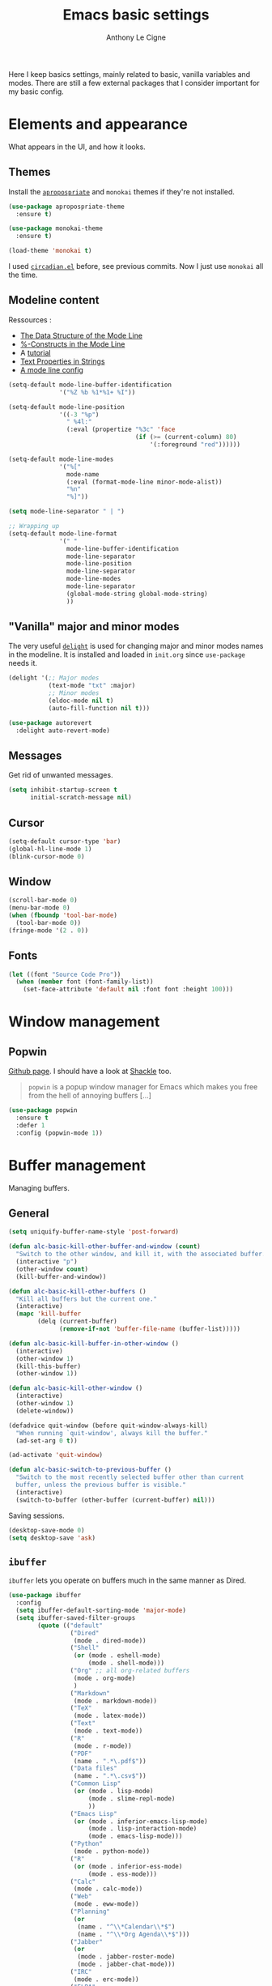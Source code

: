 #+TITLE: Emacs basic settings
#+AUTHOR: Anthony Le Cigne

Here I keep basics settings, mainly related to basic, vanilla
variables and modes. There are still a few external packages that I
consider important for my basic config.

* Table of contents                                            :toc:noexport:
- [[#elements-and-appearance][Elements and appearance]]
  - [[#themes][Themes]]
  - [[#modeline-content][Modeline content]]
  - [[#vanilla-major-and-minor-modes]["Vanilla" major and minor modes]]
  - [[#messages][Messages]]
  - [[#cursor][Cursor]]
  - [[#window][Window]]
  - [[#fonts][Fonts]]
- [[#window-management][Window management]]
  - [[#popwin][Popwin]]
- [[#buffer-management][Buffer management]]
  - [[#general][General]]
  - [[#ibuffer][=ibuffer=]]
- [[#navigation][Navigation]]
  - [[#searching][Searching]]
- [[#interaction][Interaction]]
  - [[#-yes-or-no--questions][« Yes or no » questions]]
  - [[#tooltips][Tooltips]]
  - [[#helm][=helm=]]
  - [[#which-key][Which-key]]
- [[#editing][Editing]]
  - [[#general-1][General]]
  - [[#completion][Completion]]
  - [[#undo][Undo]]
  - [[#misc][Misc]]
- [[#saving][Saving]]
  - [[#backups][Backups]]
- [[#programming][Programming]]
- [[#basic-fileproject-management][Basic file/project management]]
  - [[#projectile][=projectile=]]
  - [[#recentf][Recentf]]
  - [[#dired][Dired]]
- [[#help][Help]]
  - [[#general-2][General]]
  - [[#company-quickhelp][=company-quickhelp=]]
- [[#wrapping-up][Wrapping up]]

* Elements and appearance

What appears in the UI, and how it looks.

** Themes

Install the [[https://github.com/waymondo/apropospriate-theme][=apropospriate=]] and =monokai= themes if they're not
installed.

#+BEGIN_SRC emacs-lisp :tangle yes
  (use-package apropospriate-theme
    :ensure t)

  (use-package monokai-theme
    :ensure t)

  (load-theme 'monokai t)
#+END_SRC

I used [[https://github.com/guidoschmidt/circadian.el][=circadian.el=]] before, see previous commits. Now I just use
=monokai= all the time.

** Modeline content

Ressources : 

- [[https://www.gnu.org/software/emacs/manual/html_node/elisp/Mode-Line-Data.html#Mode-Line-Data][The Data Structure of the Mode Line]]
- [[https://www.gnu.org/software/emacs/manual/html_node/elisp/_0025_002dConstructs.html#g_t_0025_002dConstructs][%-Constructs in the Mode Line]]
- A [[http://www.lunaryorn.com/2014/07/26/make-your-emacs-mode-line-more-useful.html][tutorial]]
- [[http://www.gnu.org/software/emacs/manual/html_node/elisp/Text-Props-and-Strings.html][Text Properties in Strings]]
- [[http://amitp.blogspot.com/2011/08/emacs-custom-mode-line.html][A mode line config]]

#+BEGIN_SRC emacs-lisp :tangle yes
  (setq-default mode-line-buffer-identification
                '("%Z %b %1*%1+ %I"))

  (setq-default mode-line-position
                '((-3 "%p")
                  " %4l:"
                  (:eval (propertize "%3c" 'face
                                     (if (>= (current-column) 80)
                                         '(:foreground "red"))))))

  (setq-default mode-line-modes
                '("%["
                  mode-name
                  (:eval (format-mode-line minor-mode-alist))
                  "%n"
                  "%]"))

  (setq mode-line-separator " | ")

  ;; Wrapping up
  (setq-default mode-line-format
                '(" "
                  mode-line-buffer-identification
                  mode-line-separator
                  mode-line-position
                  mode-line-separator
                  mode-line-modes
                  mode-line-separator
                  (global-mode-string global-mode-string)
                  ))
#+END_SRC

** "Vanilla" major and minor modes

The very useful [[https://elpa.gnu.org/packages/delight.html][=delight=]] is used for changing major and minor modes
names in the modeline. It is installed and loaded in =init.org= since
=use-package= needs it.

#+BEGIN_SRC emacs-lisp :tangle yes
  (delight '(;; Major modes
             (text-mode "txt" :major)
             ;; Minor modes
             (eldoc-mode nil t)
             (auto-fill-function nil t)))

  (use-package autorevert
    :delight auto-revert-mode)
#+END_SRC

#+RESULTS:

** Messages

Get rid of unwanted messages.

#+BEGIN_SRC emacs-lisp :tangle yes
  (setq inhibit-startup-screen t
        initial-scratch-message nil)
#+END_SRC

** Cursor

#+BEGIN_SRC emacs-lisp :tangle yes
  (setq-default cursor-type 'bar)
  (global-hl-line-mode 1)
  (blink-cursor-mode 0)
#+END_SRC

** Window

#+BEGIN_SRC emacs-lisp :tangle yes
  (scroll-bar-mode 0)
  (menu-bar-mode 0)
  (when (fboundp 'tool-bar-mode)
    (tool-bar-mode 0))
  (fringe-mode '(2 . 0))
#+END_SRC

** Fonts

#+BEGIN_SRC emacs-lisp :tangle yes
  (let ((font "Source Code Pro"))
    (when (member font (font-family-list))
      (set-face-attribute 'default nil :font font :height 100)))
#+END_SRC

* Window management

** Popwin

[[https://github.com/m2ym/popwin-el][Github page]]. I should have a look at [[https://github.com/wasamasa/shackle][Shackle]] too.

#+BEGIN_QUOTE
=popwin= is a popup window manager for Emacs which makes you free from
the hell of annoying buffers [...]
#+END_QUOTE

#+BEGIN_SRC emacs-lisp :tangle yes
  (use-package popwin
    :ensure t
    :defer 1
    :config (popwin-mode 1))
#+END_SRC

* Buffer management

Managing buffers.

** General

#+BEGIN_SRC emacs-lisp :tangle yes
  (setq uniquify-buffer-name-style 'post-forward)

  (defun alc-basic-kill-other-buffer-and-window (count)
    "Switch to the other window, and kill it, with the associated buffer."
    (interactive "p")
    (other-window count)
    (kill-buffer-and-window))

  (defun alc-basic-kill-other-buffers ()
    "Kill all buffers but the current one."
    (interactive)
    (mapc 'kill-buffer 
          (delq (current-buffer) 
                (remove-if-not 'buffer-file-name (buffer-list)))))

  (defun alc-basic-kill-buffer-in-other-window ()
    (interactive)
    (other-window 1)
    (kill-this-buffer)
    (other-window 1))

  (defun alc-basic-kill-other-window ()
    (interactive)
    (other-window 1)
    (delete-window))

  (defadvice quit-window (before quit-window-always-kill)
    "When running `quit-window', always kill the buffer."
    (ad-set-arg 0 t))

  (ad-activate 'quit-window)

  (defun alc-basic-switch-to-previous-buffer ()
    "Switch to the most recently selected buffer other than current
    buffer, unless the previous buffer is visible."
    (interactive)
    (switch-to-buffer (other-buffer (current-buffer) nil)))
#+END_SRC

Saving sessions.

#+BEGIN_SRC emacs-lisp :tangle yes
  (desktop-save-mode 0)
  (setq desktop-save 'ask)
#+END_SRC

** =ibuffer=

=ibuffer= lets you operate on buffers much in the same manner as Dired.

#+BEGIN_SRC emacs-lisp :tangle yes
  (use-package ibuffer
    :config
    (setq ibuffer-default-sorting-mode 'major-mode)
    (setq ibuffer-saved-filter-groups
          (quote (("default"
                   ("Dired"
                    (mode . dired-mode))
                   ("Shell"
                    (or (mode . eshell-mode)
                        (mode . shell-mode)))
                   ("Org" ;; all org-related buffers
                    (mode . org-mode)
                    )
                   ("Markdown"
                    (mode . markdown-mode))
                   ("TeX"
                    (mode . latex-mode))              
                   ("Text"
                    (mode . text-mode))
                   ("R"
                    (mode . r-mode))
                   ("PDF"
                    (name . ".*\.pdf$"))
                   ("Data files"
                    (name . ".*\.csv$"))
                   ("Common Lisp"
                    (or (mode . lisp-mode)
                        (mode . slime-repl-mode)
                        ))
                   ("Emacs Lisp"
                    (or (mode . inferior-emacs-lisp-mode)
                        (mode . lisp-interaction-mode)
                        (mode . emacs-lisp-mode)))
                   ("Python"
                    (mode . python-mode))
                   ("R"
                    (or (mode . inferior-ess-mode)
                        (mode . ess-mode)))
                   ("Calc"
                    (mode . calc-mode))
                   ("Web"
                    (mode . eww-mode))
                   ("Planning"
                    (or
                     (name . "^\\*Calendar\\*$")
                     (name . "^\\*Org Agenda\\*$")))
                   ("Jabber"
                    (or
                     (mode . jabber-roster-mode)
                     (mode . jabber-chat-mode)))
                   ("IRC"
                    (mode . erc-mode))
                   ("ELPA"
                    (mode . package-menu-mode))
                   ))))

    (add-hook 'ibuffer-mode-hook
              (lambda ()
                ;;(ibuffer-auto-mode 1)   ;auto update the buffer-list
                (ibuffer-switch-to-saved-filter-groups "default")
                ))

    ;; Don't show (filter) groups that are empty.
    (setq ibuffer-show-empty-filter-groups nil))
#+END_SRC

* Navigation

** Searching

#+BEGIN_SRC emacs-lisp :tangle yes
  (setq isearch-allow-scroll t)
#+END_SRC

* Interaction

How I talk to Emacs and how it talks to me.

** « Yes or no » questions

http://www.emacswiki.org/emacs/YesOrNoP

#+BEGIN_SRC emacs-lisp :tangle yes
  (defalias 'yes-or-no-p 'y-or-n-p)
#+END_SRC

** Tooltips

From the [[http://www.gnu.org/software/emacs/manual/html_node/emacs/Tooltips.html][Emacs manual]]:

#+BEGIN_QUOTE
Tooltips are small windows that display text information at the
current mouse position. They activate when there is a pause in mouse
movement over some significant piece of text in a window, or the mode
line, or some other part of the Emacs frame such as a tool bar button
or menu item.

You can toggle the use of tooltips with the command =M-x
tooltip-mode=. When Tooltip mode is disabled, the help text is
displayed in the echo area instead. To control the use of tooltips at
startup, customize the variable =tooltip-mode=.

The variables =tooltip-delay= specifies how long Emacs should wait
before displaying a tooltip. For additional customization options for
displaying tooltips, use =M-x customize-group RET tooltip RET=.

If Emacs is built with GTK+ support, it displays tooltips via GTK+,
using the default appearance of GTK+ tooltips. To disable this, change
the variable =x-gtk-use-system-tooltips= to =nil=. If you do this, or
if Emacs is built without GTK+ support, most attributes of the tooltip
text are specified by the tooltip face, and by X resources (see X
Resources).
#+END_QUOTE

#+BEGIN_SRC emacs-lisp :tangle yes
  (tooltip-mode 0)
  (setq tooltip-delay 0.5)
#+END_SRC

** =helm=

Check the [[file:alc-helm.org][=helm= module]].

** Which-key

[[https://github.com/justbur/emacs-which-key][Emacs package that displays available keybindings in popup]].

#+BEGIN_SRC emacs-lisp :tangle yes :noweb yes
  (use-package which-key
    :ensure t
    :defer 1
    :delight
    :config
    (which-key-mode)
    (which-key-setup-side-window-bottom)
    (setq which-key-idle-delay 1.0
          which-key-max-display-columns nil))
#+END_SRC

* Editing

What happens right around the cursor.

** General

Bit of a mess...

#+BEGIN_SRC emacs-lisp :tangle yes
  (setq system-time-locale "fr_FR.UTF-8")
  (setq utf-translate-cjk-mode nil) ; disable CJK coding/encoding (Chinese/Japanese/Korean characters)
  (set-language-environment "UTF-8")
  (set-keyboard-coding-system 'utf-8-mac) ; For old Carbon emacs on OS X only
  (setq locale-coding-system 'utf-8)
  (set-default-coding-systems 'utf-8)
  (set-terminal-coding-system 'utf-8)
  (unless (eq system-type 'windows-nt)
    (set-selection-coding-system 'utf-8))
  (prefer-coding-system 'utf-8)

  ;; Save clipboard strings into kill ring before replacing them. This
  ;; saves you the burden of losing data because you killed something in
  ;; Emacs before pasting it.
  (setq save-interprogram-paste-before-kill t)
  (put 'upcase-region 'disabled nil)

  (defun alc-basic-eval-and-replace ()
    "Replace the preceding sexp with its value."
    (interactive)
    (backward-kill-sexp)
    (condition-case nil
        (prin1 (eval (read (current-kill 0)))
               (current-buffer))
      (error (message "Invalid expression")
             (insert (current-kill 0)))))

  (defun alc-unfill-region (beg end)
  "Unfill the region, joining text paragraphs into a single logical
      line. This is useful, e.g., for use with `visual-line-mode'."
    (interactive "*r")
    (let ((fill-column (point-max)))
      (fill-region beg end)))
#+END_SRC

** Completion

See the [[file:alc-completion.org][=alc-completion=]] module.

** Undo

Here is a [[https://www.emacswiki.org/emacs/UndoTree][presentation]] of =undo-tree= and an [[https://i2.wp.com/pragmaticemacs.com/wp-content/uploads/2015/06/wpid-undo-tree1.gif][animation]] of it in action
(from [[http://pragmaticemacs.com/][Pragmatic Emacs]]).

Use =C-x u= to call =undo-tree-visualize=.

#+BEGIN_SRC emacs-lisp :tangle yes
  (use-package undo-tree
    :ensure t
    :demand
    :delight
    :config
    (global-undo-tree-mode))
#+END_SRC

** Misc

#+BEGIN_SRC emacs-lisp :tangle yes
  (show-paren-mode 1)
#+END_SRC

#+BEGIN_SRC emacs-lisp :tangle yes
  (defun alc-basic-duplicate-line (arg)
    "Duplicate current line, leaving point in lower line."
    (interactive "*p")
    (setq buffer-undo-list (cons (point) buffer-undo-list)) ; save the point for undo
    ;; local variables for start and end of line
    (let ((bol (save-excursion (beginning-of-line) (point)))
	  eol)
      (save-excursion
	;; don't use forward-line for this, because you would have
	;; to check whether you are at the end of the buffer
	(end-of-line)
	(setq eol (point))
	;; store the line and disable the recording of undo information
	(let ((line (buffer-substring bol eol))
	      (buffer-undo-list t)
	      (count arg))
	  ;; insert the line arg times
	  (while (> count 0)
	    (newline)         ;; because there is no newline in 'line'
	    (insert line)
	    (setq count (1- count))))
	;; create the undo information
	(setq buffer-undo-list (cons (cons eol (point)) buffer-undo-list)))) ; end-of-let
    ;; put the point in the lowest line and return
    (next-line arg))

  (add-hook 'text-mode-hook
	    (lambda ()
	      (turn-on-auto-fill)
	      (setq default-justification 'left)
	      (setq fill-column 70)))
#+END_SRC

* Saving

How to not lose stuff and keep track of it.

** Backups

See [[http://stackoverflow.com/a/151946/4288408][this link]] and [[http://stackoverflow.com/a/18330742/4288408][this link]].

#+BEGIN_SRC emacs-lisp :tangle yes
  (setq backup-by-copying t       ; don't clobber symlinks
        delete-old-versions t     ; delete excess backup files silently
        kept-new-versions 6       ; newest versions to keep when a new
                                  ; numbered backup is made
        kept-old-versions 2       ; oldest versions to keep when a new
                                  ; numbered backup is made
        version-control t)        ; version numbers for backup files
#+END_SRC

* Programming

Check the [[file:alc-prog.org][=alc-prog=]] module.

* Basic file/project management

Managing files or projects. Check also:

** =projectile=

Check the [[file:alc-projectile.org][=projectile= module]].

** Recentf

#+BEGIN_SRC emacs-lisp :tangle yes
  (use-package recentf
    :config
    (setq recentf-max-saved-items 50))
#+END_SRC

** Dired

Check the [[file:alc-dired.org][=dired module=]].

* Help

** General

#+BEGIN_SRC emacs-lisp :tangle yes
  (global-set-key (kbd "C-h C-f") 'find-function)
  (global-set-key (kbd "C-h C-v") 'find-variable)
#+END_SRC

** =company-quickhelp=

See this [[file:alc-company.org::*=company-quickhelp=][section]] in the =company= module.

* Wrapping up

#+BEGIN_SRC emacs-lisp :tangle yes
  (provide 'alc-basic)
#+END_SRC
